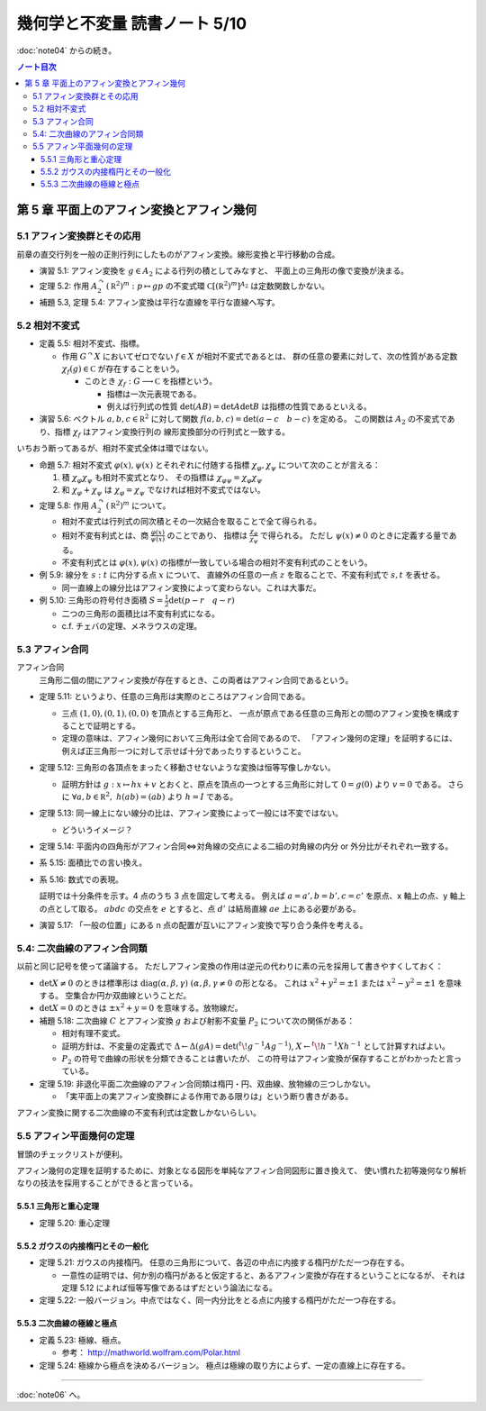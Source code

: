 ======================================================================
幾何学と不変量 読書ノート 5/10
======================================================================

:doc:`note04` からの続き。

.. contents:: ノート目次

第 5 章 平面上のアフィン変換とアフィン幾何
======================================================================

5.1 アフィン変換群とその応用
----------------------------------------------------------------------
前章の直交行列を一般の正則行列にしたものがアフィン変換。線形変換と平行移動の合成。

.. math::
   :nowrap:

   \begin{align*}
   A_2 = \lbrace
   \left(
     \begin{array}{ c c }
       \operatorname{GL}_2(\mathbb R) & \mathbb{R}^2\\
       0 & 1
     \end{array} \right)
   \rbrace
   \end{align*}

* 演習 5.1: アフィン変換を :math:`g \in A_2` による行列の積としてみなすと、
  平面上の三角形の像で変換が決まる。

* 定理 5.2: 作用 :math:`A_2^\curvearrowright (\mathbb R^2)^m: p \mapsto gp` の不変式環
  :math:`\mathbb C[(\mathbb R^2)^m]^{A_2}` は定数関数しかない。

* 補題 5.3, 定理 5.4: アフィン変換は平行な直線を平行な直線へ写す。

5.2 相対不変式
----------------------------------------------------------------------
* 定義 5.5: 相対不変式、指標。

  * 作用 :math:`G^\curvearrowright X` においてゼロでない :math:`f \in X` が相対不変式であるとは、
    群の任意の要素に対して、次の性質がある定数 :math:`\chi_f(g) \in \mathbb C` が存在することをいう。

    .. math::
       :nowrap:

       \begin{align*}
       f(gx) = \chi_f(g) f(x)\quad(x \in X)
       \end{align*}

    * このとき :math:`\chi_f: G \longrightarrow \mathbb C` を指標という。

      * 指標は一次元表現である。
      * 例えば行列式の性質 :math:`\det(AB) = \det A \det B` は指標の性質であるといえる。

* 演習 5.6: ベクトル :math:`a, b, c \in \mathbb R^2` に対して関数
  :math:`f(a, b, c) = \det(a - c\quad b - c)` を定める。
  この関数は :math:`A_2` の不変式であり、指標 :math:`\chi_f` はアフィン変換行列の
  線形変換部分の行列式と一致する。

いちおう断ってあるが、相対不変式全体は環ではない。

* 命題 5.7: 相対不変式 :math:`\varphi(x), \psi(x)` とそれぞれに付随する指標
  :math:`\chi_\varphi, \chi_\psi` について次のことが言える：

  #. 積 :math:`\chi_\varphi \chi_\psi` も相対不変式となり、
     その指標は :math:`\chi_{\varphi \psi} = \chi_\varphi \chi_\psi`

  #. 和 :math:`\chi_\varphi + \chi_\psi` は :math:`\chi_\varphi = \chi_\psi` でなければ相対不変式ではない。

* 定理 5.8: 作用 :math:`A_2^\curvearrowright (\mathbb R^2)^m` について。

  * 相対不変式は行列式の同次積とその一次結合を取ることで全て得られる。
  * 相対不変有利式とは、商 :math:`{ \displaystyle \frac{\varphi(x)}{\psi(x)} }` のことであり、
    指標は :math:`{ \displaystyle \frac{\chi_\varphi}{\chi_\psi} }` で得られる。
    ただし :math:`\psi(x) \ne 0` のときに定義する量である。
  * 不変有利式とは :math:`\varphi(x), \psi(x)` の指標が一致している場合の相対不変有利式のことをいう。

* 例 5.9: 線分を :math:`s : t` に内分する点 :math:`x` について、
  直線外の任意の一点 :math:`z` を取ることで、不変有利式で :math:`s, t` を表せる。

  * 同一直線上の線分比はアフィン変換によって変わらない。これは大事だ。

* 例 5.10: 三角形の符号付き面積 :math:`{ \displaystyle S = \frac{1}{2} \det(p - r \quad q -r)}`

  * 二つの三角形の面積比は不変有利式になる。
  * c.f. チェバの定理、メネラウスの定理。

5.3 アフィン合同
----------------------------------------------------------------------
アフィン合同
  三角形二個の間にアフィン変換が存在するとき、この両者はアフィン合同であるという。

* 定理 5.11: というより、任意の三角形は実際のところはアフィン合同である。

  * 三点 :math:`(1, 0), (0, 1), (0, 0)` を頂点とする三角形と、
    一点が原点である任意の三角形との間のアフィン変換を構成することで証明とする。

  * 定理の意味は、アフィン幾何において三角形は全て合同であるので、
    「アフィン幾何の定理」を証明するには、
    例えば正三角形一つに対して示せば十分であったりするということ。

* 定理 5.12: 三角形の各頂点をまったく移動させないような変換は恒等写像しかない。

  * 証明方針は :math:`g: x \mapsto hx + v` とおくと、原点を頂点の一つとする三角形に対して
    :math:`0 = g(0)` より :math:`v = 0` である。
    さらに :math:`\forall a, b \in \mathbb R^2,\ h(a b) = (a b)` より :math:`h = I` である。

* 定理 5.13: 同一線上にない線分の比は、アフィン変換によって一般には不変ではない。

  * どういうイメージ？

* 定理 5.14: 平面内の四角形がアフィン合同⇔対角線の交点による二組の対角線の内分 or 外分比がそれぞれ一致する。
* 系 5.15: 面積比での言い換え。
* 系 5.16: 数式での表現。

  .. math::
     :nowrap:

     \begin{align*}
     \cfrac{\det(d - a\quad c - a)}{\det (d - b\quad c - b)} & = \cfrac{\det(d' - a'\quad c' - a')}{\det (d' - b'\quad c' - b')}\\
     \cfrac{\det(a - c\quad b - c)}{\det (a - d\quad b - d)} & = \cfrac{\det(a' - c'\quad b' - c')}{\det (a' - d'\quad b' - d')}
     \end{align*}

  証明では十分条件を示す。4 点のうち 3 点を固定して考える。
  例えば :math:`a = a', b = b', c = c'` を原点、x 軸上の点、y 軸上の点として取る。
  :math:`abdc` の交点を :math:`e` とすると、点 :math:`d'` は結局直線 :math:`ae` 上にある必要がある。

* 演習 5.17: 「一般の位置」にある n 点の配置が互いにアフィン変換で写り合う条件を考える。

5.4: 二次曲線のアフィン合同類
----------------------------------------------------------------------
以前と同じ記号を使って議論する。
ただしアフィン変換の作用は逆元の代わりに素の元を採用して書きやすくしておく：

.. math::
   :nowrap:
   
   \begin{gather*}
   A = \left(\begin{array}{c c}
   X     & u\\
   {}^t\! u & f
   \end{array}\right),\
   \det A \ne 0,
   X = \left(\begin{array}{c c}
   a & b\\
   b & c
   \end{array}\right),\
   u = \left(\begin{array}{c}
   d\\
   e
   \end{array}\right),\
   \\
   A \mapsto {}^t\!gAg = 
   \left(\begin{array}{c c}
   {}^t\!hXh         & {}^t\!Xv + {}^t\!hu\\
   {}^t\!Xh + {}^tuh & f + {}^t\!Xv + 2u \cdot v
   \end{array}\right).
   \end{gather*}

* :math:`\det X \ne 0` のときは標準形は
  :math:`\operatorname{diag}(\alpha, \beta, \gamma)\ (\alpha, \beta, \gamma \ne 0` の形となる。
  これは :math:`x^2 + y^2 = \pm 1` または :math:`x^2 - y^2 = \pm 1` を意味する。
  空集合か円か双曲線ということだ。

* :math:`\det X = 0` のときは :math:`\pm x^2 + y = 0` を意味する。放物線だ。

* 補題 5.18: 二次曲線 :math:`C` とアフィン変換 :math:`g` および射影不変量 :math:`P_2` について次の関係がある：

  .. math::
     :nowrap:

     \begin{align*}
     P_2(gC) = (\det h)^{-\tfrac{2}{3}} P_2(C)
     \end{align*}

  * 相対有理不変式。
  * 証明方針は、不変量の定義式で :math:`\Delta \leftarrow \Delta (gA) = \det({}^t\!g^{-1}Ag^{-1})`,
    :math:`X \leftarrow {}^t\!h^{-1}Xh^{-1}` として計算すればよい。

  * :math:`P_2` の符号で曲線の形状を分類できることは書いたが、
    この符号はアフィン変換が保存することがわかったと言っている。

* 定理 5.19: 非退化平面二次曲線のアフィン合同類は楕円・円、双曲線、放物線の三つしかない。

  * 「実平面上の実アフィン変換群による作用である限りは」という断り書きがある。

アフィン変換に関する二次曲線の不変有利式は定数しかないらしい。

5.5 アフィン平面幾何の定理
----------------------------------------------------------------------
冒頭のチェックリストが便利。

アフィン幾何の定理を証明するために、対象となる図形を単純なアフィン合同図形に置き換えて、
使い慣れた初等幾何なり解析なりの技法を採用することができると言っている。

5.5.1 三角形と重心定理
~~~~~~~~~~~~~~~~~~~~~~~~~~~~~~~~~~~~~~~~~~~~~~~~~~~~~~~~~~~~~~~~~~~~~~
* 定理 5.20: 重心定理

5.5.2 ガウスの内接楕円とその一般化
~~~~~~~~~~~~~~~~~~~~~~~~~~~~~~~~~~~~~~~~~~~~~~~~~~~~~~~~~~~~~~~~~~~~~~
* 定理 5.21: ガウスの内接楕円。
  任意の三角形について、各辺の中点に内接する楕円がただ一つ存在する。

  * 一意性の証明では、何か別の楕円があると仮定すると、あるアフィン変換が存在するということになるが、
    それは定理 5.12 によれば恒等写像であるはずだという論法になる。

* 定理 5.22: 一般バージョン。中点ではなく、同一内分比をとる点に内接する楕円がただ一つ存在する。

5.5.3 二次曲線の極線と極点
~~~~~~~~~~~~~~~~~~~~~~~~~~~~~~~~~~~~~~~~~~~~~~~~~~~~~~~~~~~~~~~~~~~~~~
* 定義 5.23: 極線、極点。

  * 参考： http://mathworld.wolfram.com/Polar.html

* 定理 5.24: 極線から極点を決めるバージョン。
  極点は極線の取り方によらず、一定の直線上に存在する。

----

:doc:`note06` へ。
